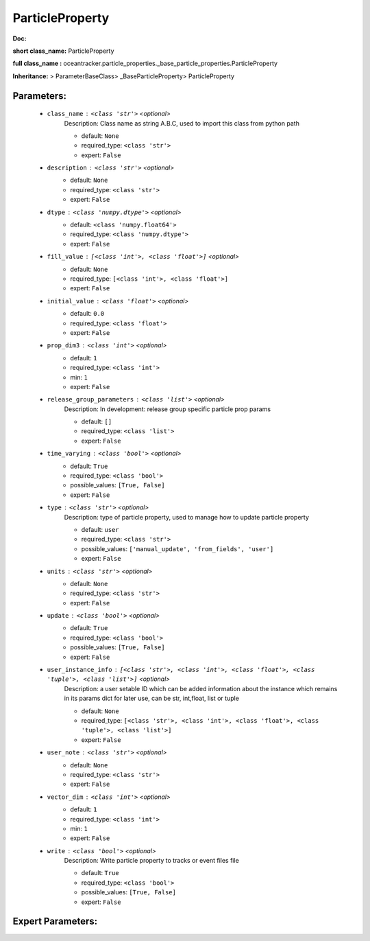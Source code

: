 #################
ParticleProperty
#################

**Doc:** 

**short class_name:** ParticleProperty

**full class_name :** oceantracker.particle_properties._base_particle_properties.ParticleProperty

**Inheritance:** > ParameterBaseClass> _BaseParticleProperty> ParticleProperty


Parameters:
************

	* ``class_name`` :   ``<class 'str'>``   *<optional>*
		Description: Class name as string A.B.C, used to import this class from python path

		- default: ``None``
		- required_type: ``<class 'str'>``
		- expert: ``False``

	* ``description`` :   ``<class 'str'>``   *<optional>*
		- default: ``None``
		- required_type: ``<class 'str'>``
		- expert: ``False``

	* ``dtype`` :   ``<class 'numpy.dtype'>``   *<optional>*
		- default: ``<class 'numpy.float64'>``
		- required_type: ``<class 'numpy.dtype'>``
		- expert: ``False``

	* ``fill_value`` :   ``[<class 'int'>, <class 'float'>]``   *<optional>*
		- default: ``None``
		- required_type: ``[<class 'int'>, <class 'float'>]``
		- expert: ``False``

	* ``initial_value`` :   ``<class 'float'>``   *<optional>*
		- default: ``0.0``
		- required_type: ``<class 'float'>``
		- expert: ``False``

	* ``prop_dim3`` :   ``<class 'int'>``   *<optional>*
		- default: ``1``
		- required_type: ``<class 'int'>``
		- min: ``1``
		- expert: ``False``

	* ``release_group_parameters`` :   ``<class 'list'>``   *<optional>*
		Description: In development: release group specific particle prop params

		- default: ``[]``
		- required_type: ``<class 'list'>``
		- expert: ``False``

	* ``time_varying`` :   ``<class 'bool'>``   *<optional>*
		- default: ``True``
		- required_type: ``<class 'bool'>``
		- possible_values: ``[True, False]``
		- expert: ``False``

	* ``type`` :   ``<class 'str'>``   *<optional>*
		Description: type of particle property, used to manage how to update particle property

		- default: ``user``
		- required_type: ``<class 'str'>``
		- possible_values: ``['manual_update', 'from_fields', 'user']``
		- expert: ``False``

	* ``units`` :   ``<class 'str'>``   *<optional>*
		- default: ``None``
		- required_type: ``<class 'str'>``
		- expert: ``False``

	* ``update`` :   ``<class 'bool'>``   *<optional>*
		- default: ``True``
		- required_type: ``<class 'bool'>``
		- possible_values: ``[True, False]``
		- expert: ``False``

	* ``user_instance_info`` :   ``[<class 'str'>, <class 'int'>, <class 'float'>, <class 'tuple'>, <class 'list'>]``   *<optional>*
		Description: a user setable ID which can be added information about the instance which remains in its params dict for later use, can be str, int,float, list or tuple

		- default: ``None``
		- required_type: ``[<class 'str'>, <class 'int'>, <class 'float'>, <class 'tuple'>, <class 'list'>]``
		- expert: ``False``

	* ``user_note`` :   ``<class 'str'>``   *<optional>*
		- default: ``None``
		- required_type: ``<class 'str'>``
		- expert: ``False``

	* ``vector_dim`` :   ``<class 'int'>``   *<optional>*
		- default: ``1``
		- required_type: ``<class 'int'>``
		- min: ``1``
		- expert: ``False``

	* ``write`` :   ``<class 'bool'>``   *<optional>*
		Description: Write particle property to tracks or event files file

		- default: ``True``
		- required_type: ``<class 'bool'>``
		- possible_values: ``[True, False]``
		- expert: ``False``



Expert Parameters:
*******************


